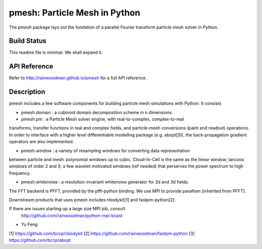 pmesh: Particle Mesh in Python
=============================

The `pmesh` package lays out the fundation of a parallel
Fourier transform particle mesh solver in Python. 

Build Status
------------
.. image:: https://api.travis-ci.org/rainwoodman/pmesh.svg
    :alt: Build Status
    :target: https://travis-ci.org/rainwoodman/pmesh/

This readme file is minimal. We shall expand it.

API Reference
-------------
Refer to http://rainwoodman.github.io/pmesh for a full API reference.

Description
-----------

pmesh includes a few software components for building particle mesh simulations
with Python. It consists

- pmesh.domain : a cubinoid domain decomposition scheme in n dimensions. 

- pmesh.pm : a Particle Mesh solver engine, with real-to-complex, complex-to-real
transforms, transfer functions in real and complex fields, and particle-mesh conversions
(paint and readout) operations. In order to interface with a higher level differentiable
modelling package (e.g. abopt[3]), the back-propagation gradient operators are also implemented.

- pmesh.window : a variety of resampling windows for converting data representation
between particle and mesh:
polynomial windows up to cubic. Cloud-In-Cell is the same as the linear window;
lanczos windows of order 2 and 3; a few wavelet motivated windows (ref needed) that
perserves the power spectrum to high frequency.

- pmesh.whitenoise : a resolution-invariant whitenoise generator for 2d and 3d fields.

The FFT backend is PFFT, provided by the pfft-python binding.
We use MPI to provide parallism (inherited from PFFT). 

Downstream products that uses pmesh includes nbodykit[1] and fastpm-python[2].

If there are issues starting up a large size MPI job, consult
   http://github.com/rainwoodman/python-mpi-bcast


- Yu Feng

[1] https://github.com/bccp/nbodykit
[2] https://github.com/rainwoodman/fastpm-python
[3] https://github.com/bccp/abopt

